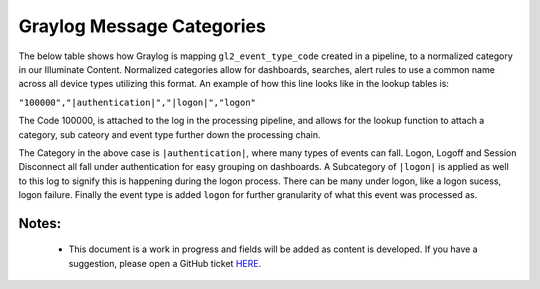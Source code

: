 Graylog Message Categories 
============

The below table shows how Graylog is mapping ``gl2_event_type_code`` created in a pipeline, to a normalized category in our Illuminate Content.  Normalized categories allow for dashboards, searches, alert rules to use a common name across all device types utilizing this format.  An example of how this line looks like in the lookup tables is:

``"100000","|authentication|","|logon|","logon"``

The Code 100000, is attached to the log in the processing pipeline, and allows for the lookup function to attach a category, sub cateory and event type further down the processing chain.  

The Category in the above case is ``|authentication|``, where many types of events can fall.  Logon, Logoff and Session Disconnect all fall under authentication for easy grouping on dashboards.  A Subcategory of ``|logon|`` is applied as well to this log to signify this is happening during the logon process.  There can be many under logon, like a logon sucess, logon failure.  Finally the event type is added ``logon`` for further granularity of what this event was processed as.

Notes:
******
 - This document is a work in progress and fields will be added as content is developed.  If you have a suggestion, please open a GitHub ticket `HERE <https://github.com/Graylog2/graylog-schema/issues>`_. 


.. csv-table:: Graylog Message Categories 
   :file: categories.csv
   :widths: 10, 15, 10, 65
   :header-rows: 1
   :delim: ,
